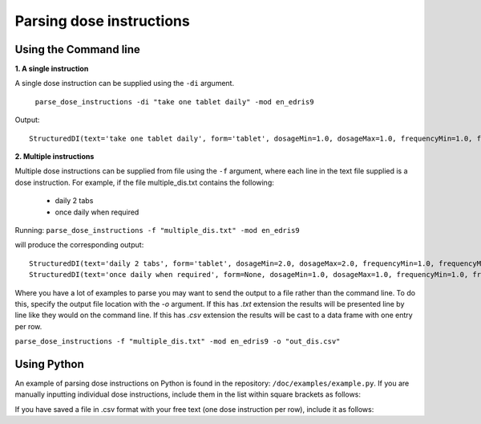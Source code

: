 .. _`Parsing dose instructions`:

Parsing dose instructions
=========================

Using the Command line 
----------------------

**1. A single instruction**

A single dose instruction can be supplied using the ``-di`` argument.
 
 ``parse_dose_instructions -di "take one tablet daily" -mod en_edris9``

Output:
::
    StructuredDI(text='take one tablet daily', form='tablet', dosageMin=1.0, dosageMax=1.0, frequencyMin=1.0, frequencyMax=1.0, frequencyType='Day', durationMin=None, durationMax=None, durationType=None, asRequired=False, asDirected=False)

**2. Multiple instructions**

Multiple dose instructions can be supplied from file using the ``-f`` argument, where each line in the text file supplied is a dose instruction. 
For example, if the file multiple_dis.txt contains the following:

    - daily 2 tabs
    - once daily when required

Running:
``parse_dose_instructions -f "multiple_dis.txt" -mod en_edris9``

will produce the corresponding output:
::
    StructuredDI(text='daily 2 tabs', form='tablet', dosageMin=2.0, dosageMax=2.0, frequencyMin=1.0, frequencyMax=1.0, frequencyType='Day', durationMin=None, durationMax=None, durationType=None, asRequired=False, asDirected=False)
    StructuredDI(text='once daily when required', form=None, dosageMin=1.0, dosageMax=1.0, frequencyMin=1.0, frequencyMax=1.0, frequencyType='Day', durationMin=None, durationMax=None, durationType=None, asRequired=True, asDirected=False)

Where you have a lot of examples to parse you may want to send the output to a file rather than the command line. To do this, specify the output file location with the *-o* argument. If this has *.txt*
extension the results will be presented line by line like they would on the command line. If this has *.csv* extension the results will be cast to a data frame with one entry per row.

``parse_dose_instructions -f "multiple_dis.txt" -mod en_edris9 -o "out_dis.csv"``

Using Python
------------

An example of parsing dose instructions on Python is found in the repository: ``/doc/examples/example.py``.
If you are manually inputting individual dose instructions, include them in the list within square brackets as follows:

.. code-block:: python
    parsed_dis = p.parse_many([
    "take one tablet daily",
    "two puffs prn",
    "one cap after meals for three weeks",
    "4 caplets tid"])

If you have saved a file in .csv format with your free text (one dose instruction per row), include it as follows:   

.. code-block:: python
    dose_instructions = pd.read_csv(“(PATH)/dose_instructions.csv”)

    parsed_dis = p.parse_many([
    dose_instructions[“COLUMN”]
    ])
